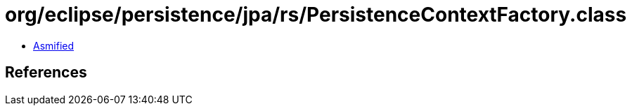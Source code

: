 = org/eclipse/persistence/jpa/rs/PersistenceContextFactory.class

 - link:PersistenceContextFactory-asmified.java[Asmified]

== References

